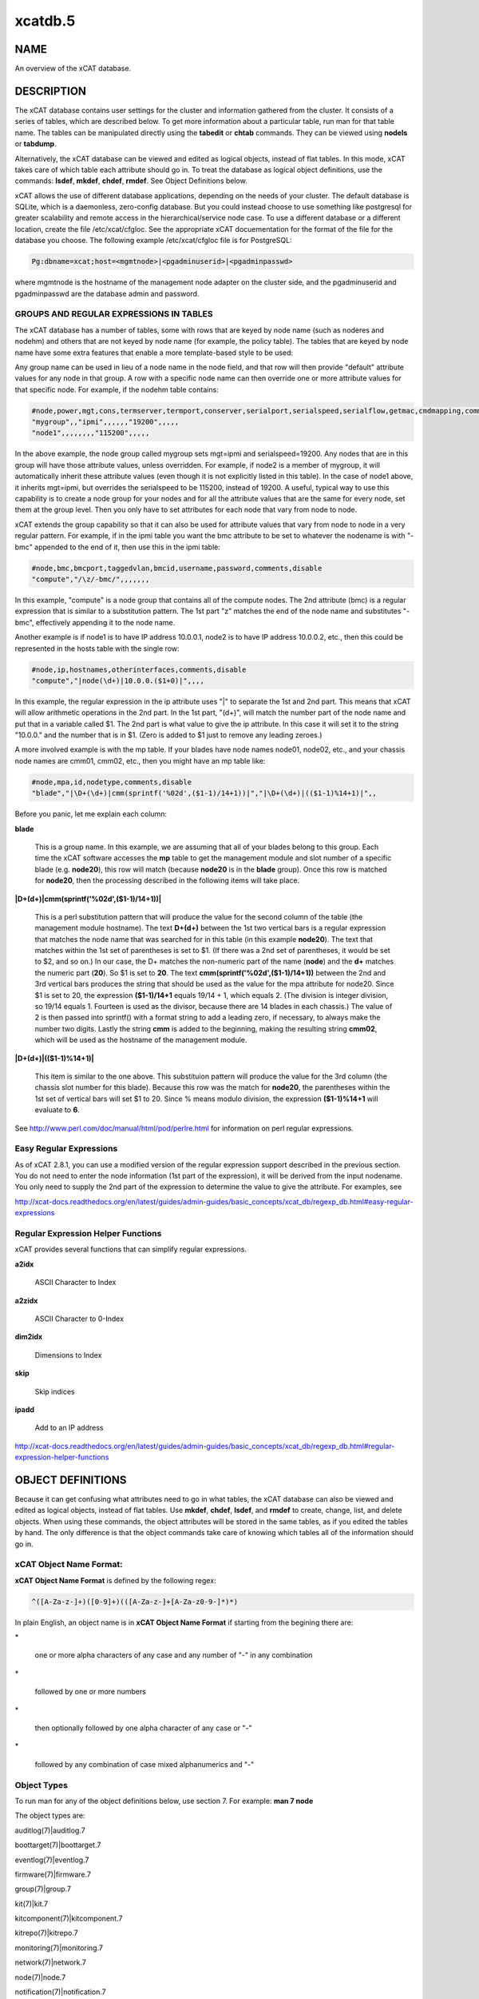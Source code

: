 
########
xcatdb.5
########

.. highlight:: perl


****
NAME
****


An overview of the xCAT database.


***********
DESCRIPTION
***********


The xCAT database contains user settings for the cluster and information gathered from the cluster.
It consists of a series of tables, which are described below.  To get more information about a
particular table, run man for that table name.  The tables can be manipulated directly using the
\ **tabedit**\  or \ **chtab**\  commands.  They can be viewed using \ **nodels**\  or \ **tabdump**\ .

Alternatively, the xCAT database can be viewed and edited as logical objects, instead of flat tables.
In this mode, xCAT takes care of which table each attribute should go in.  To treat the database
as logical object definitions, use the commands:  \ **lsdef**\ , \ **mkdef**\ , \ **chdef**\ , \ **rmdef**\ .  See Object Definitions
below.

xCAT allows the use of different database applications, depending on the needs of your cluster.
The default database is SQLite, which is a daemonless, zero-config database.  But you could instead
choose to use something like postgresql for greater scalability and remote access in the
hierarchical/service node case.  To use a different database or a different location, create
the file /etc/xcat/cfgloc.  See the appropriate xCAT docuementation for the format of the file for the database you choose.
The following example /etc/xcat/cfgloc file is for PostgreSQL:


.. code-block:: perl

  Pg:dbname=xcat;host=<mgmtnode>|<pgadminuserid>|<pgadminpasswd>


where mgmtnode is the hostname of the management node adapter on the cluster side, and the pgadminuserid and pgadminpasswd are the database admin and password.

GROUPS AND REGULAR EXPRESSIONS IN TABLES
========================================


The xCAT database has a number of tables, some with rows that are keyed by node name
(such as noderes and nodehm) and others that are not keyed by node name (for example, the policy table).
The tables that are keyed by node name have some extra features that enable a more
template-based style to be used:

Any group name can be used in lieu of a node name in the node field, and that row will then
provide "default" attribute values for any node in that group.  A row with a specific node name
can then override one or more attribute values for that specific node.  For example, if the nodehm table contains:


.. code-block:: perl

  #node,power,mgt,cons,termserver,termport,conserver,serialport,serialspeed,serialflow,getmac,cmdmapping,comments,disable
  "mygroup",,"ipmi",,,,,,"19200",,,,,
  "node1",,,,,,,,"115200",,,,,


In the above example, the node group called mygroup sets mgt=ipmi and serialspeed=19200.  Any nodes that are in this group
will have those attribute values, unless overridden.  For example, if node2 is a member of mygroup, it will automatically
inherit these attribute values (even though it is not explicitly listed in this table).  In the case of node1 above, it
inherits mgt=ipmi, but overrides the serialspeed to be 115200, instead of 19200.  A useful, typical way to use this
capability is to create a node group for your nodes and for all the attribute values that are the same for every node,
set them at the group level.  Then you only have to set attributes for each node that vary from node to node.

xCAT extends the group capability so that it can also be used for attribute values that vary from node to node
in a very regular pattern.  For example, if in the ipmi table you want the bmc attribute to be set to whatever the nodename is with
"-bmc" appended to the end of it, then use this in the ipmi table:


.. code-block:: perl

  #node,bmc,bmcport,taggedvlan,bmcid,username,password,comments,disable
  "compute","/\z/-bmc/",,,,,,,


In this example, "compute" is a node group that contains all of the compute nodes.  The 2nd attribute (bmc) is a regular
expression that is similar to a substitution pattern.  The 1st part "\z" matches the end of the node name and substitutes "-bmc", effectively appending it to the node name.

Another example is if node1 is to have IP address 10.0.0.1, node2 is to have IP address 10.0.0.2, etc.,
then this could be represented in the hosts table with the single row:


.. code-block:: perl

  #node,ip,hostnames,otherinterfaces,comments,disable
  "compute","|node(\d+)|10.0.0.($1+0)|",,,,


In this example, the regular expression in the ip attribute uses "|" to separate the 1st and 2nd part.  This means that
xCAT will allow arithmetic operations in the 2nd part.  In the 1st part, "(\d+)", will match the number part of the node
name and put that in a variable called $1.  The 2nd part
is what value to give the ip attribute.  In this case it will set it to the string "10.0.0." and the number that is
in $1.  (Zero is added to $1 just to remove any leading zeroes.)

A more involved example is with the mp table.  If your blades have node names node01, node02, etc., and your chassis
node names are cmm01, cmm02, etc., then you might have an mp table like:


.. code-block:: perl

  #node,mpa,id,nodetype,comments,disable
  "blade","|\D+(\d+)|cmm(sprintf('%02d',($1-1)/14+1))|","|\D+(\d+)|(($1-1)%14+1)|",,


Before you panic, let me explain each column:


\ **blade**\

 This is a group name.  In this example, we are assuming that all of your blades belong to this
 group.  Each time the xCAT software accesses the \ **mp**\  table to get the management module and slot number
 of a specific blade (e.g. \ **node20**\ ), this row will match (because \ **node20**\  is in the \ **blade**\  group).
 Once this row is matched for \ **node20**\ , then the processing described in the following items will take
 place.



\ **|\D+(\d+)|cmm(sprintf('%02d',($1-1)/14+1))|**\

 This is a perl substitution pattern that will produce the value for the second column of the table (the
 management module hostname).  The text \ **\D+(\d+)**\  between the 1st two vertical bars is
 a regular expression that matches the node
 name that was searched for in this table (in this example \ **node20**\ ).  The text that matches
 within the 1st set of parentheses is set to $1.  (If there was a 2nd set of parentheses, it would
 be set to $2, and so on.)  In our case, the \D+ matches the non-numeric part of the name
 (\ **node**\ ) and the \ **\d+**\  matches the numeric part (\ **20**\ ).  So $1 is set to \ **20**\ .  The text \ **cmm(sprintf('%02d',($1-1)/14+1))**\  between the
 2nd and 3rd vertical bars produces the string that should be used as the value for the mpa attribute for node20.
 Since $1 is set to 20, the expression \ **($1-1)/14+1**\  equals
 19/14 + 1, which equals 2.  (The division is integer division,
 so 19/14 equals 1.  Fourteen is used as the divisor, because there are 14 blades in each chassis.)  The value of 2 is then passed into sprintf() with a format string to add a leading
 zero, if necessary, to always make the number two digits.  Lastly the string \ **cmm**\  is added to the beginning,
 making the resulting string \ **cmm02**\ , which will be used as the hostname
 of the management module.



\ **|\D+(\d+)|(($1-1)%14+1)|**\

 This item is similar to the one above.  This substituion pattern will produce the value for
 the 3rd column (the chassis slot number for this blade).  Because this row was
 the match for \ **node20**\ , the parentheses
 within the 1st set of vertical bars will set $1 to 20.  Since % means modulo division, the
 expression \ **($1-1)%14+1**\  will evaluate to \ **6**\ .



See http://www.perl.com/doc/manual/html/pod/perlre.html for information on perl regular expressions.


Easy Regular Expressions
========================


As of xCAT 2.8.1, you can use a modified version of the regular expression support described in the previous section. You do not need to enter the node information (1st part of the expression), it will be derived from the input nodename. You only need to supply the 2nd part of the expression to determine the value to give the attribute. For examples, see

http://xcat-docs.readthedocs.org/en/latest/guides/admin-guides/basic_concepts/xcat_db/regexp_db.html#easy-regular-expressions


Regular Expression Helper Functions
===================================


xCAT provides several functions that can simplify regular expressions.


\ **a2idx**\

 ASCII Character to Index



\ **a2zidx**\

 ASCII Character to 0-Index



\ **dim2idx**\

 Dimensions to Index



\ **skip**\

 Skip indices



\ **ipadd**\

 Add to an IP address



http://xcat-docs.readthedocs.org/en/latest/guides/admin-guides/basic_concepts/xcat_db/regexp_db.html#regular-expression-helper-functions



******************
OBJECT DEFINITIONS
******************


Because it can get confusing what attributes need to go in what tables, the xCAT database can also
be viewed and edited as logical objects, instead of flat tables.  Use \ **mkdef**\ , \ **chdef**\ , \ **lsdef**\ ,
and \ **rmdef**\  to create, change, list, and delete objects.
When using these commands, the object attributes will be stored in the same tables, as if you edited
the tables by hand.  The only difference is that the object commands take care of knowing which tables
all of the information should go in.

\ **xCAT Object Name Format**\ :
================================


\ **xCAT Object Name Format**\  is defined by the following regex:


.. code-block:: perl

  ^([A-Za-z-]+)([0-9]+)(([A-Za-z-]+[A-Za-z0-9-]*)*)


In plain English, an object name is in \ **xCAT Object Name Format**\  if starting from the begining there are:


\*

 one or more alpha characters of any case and any number of "-" in any combination



\*

 followed by one or more numbers



\*

 then optionally followed by one alpha character of any case  or "-"



\*

 followed by any combination of case mixed alphanumerics and "-"




\ **Object Types**\
====================


To run man for any of the object definitions below, use section 7.  For example:  \ **man 7 node**\

The object types are:


auditlog(7)|auditlog.7



boottarget(7)|boottarget.7



eventlog(7)|eventlog.7



firmware(7)|firmware.7



group(7)|group.7



kit(7)|kit.7



kitcomponent(7)|kitcomponent.7



kitrepo(7)|kitrepo.7



monitoring(7)|monitoring.7



network(7)|network.7



node(7)|node.7



notification(7)|notification.7



osdistro(7)|osdistro.7



osdistroupdate(7)|osdistroupdate.7



osimage(7)|osimage.7



pdu(7)|pdu.7



policy(7)|policy.7



rack(7)|rack.7



route(7)|route.7



site(7)|site.7



taskstate(7)|taskstate.7



zone(7)|zone.7



zvmivp(7)|zvmivp.7





******
TABLES
******


To manipulate the tables directly, use \ **nodels(1)**\ , \ **chtab(8)**\ , \ **tabdump(8)**\ , \ **tabedit(8)**\ ,
\ **nodeadd(8)**\ , \ **nodech(1)**\ .

To run man for any of the table descriptions below, use section 5.  For example:  \ **man 5 nodehm**\

The tables are:


auditlog(5)|auditlog.5

 Audit Data log.



bootparams(5)|bootparams.5

 Current boot settings to be sent to systems attempting network boot for deployment, stateless, or other reasons.  Mostly automatically manipulated by xCAT.



boottarget(5)|boottarget.5

 Specify non-standard initrd, kernel, and parameters that should be used for a given profile.



cfgmgt(5)|cfgmgt.5

 Configuration management data for nodes used by non-xCAT osimage management services to install and configure software on a node.



chain(5)|chain.5

 Controls what operations are done (and it what order) when a node is discovered and deployed.



deps(5)|deps.5

 Describes dependencies some nodes have on others.  This can be used, e.g., by rpower -d to power nodes on or off in the correct order.



discoverydata(5)|discoverydata.5

 Discovery data which sent from genesis.



domain(5)|domain.5

 Mapping of nodes to domain attributes



eventlog(5)|eventlog.5

 Stores the events occurred.



firmware(5)|firmware.5

 Maps node to firmware values to be used for setup at node discovery or later



hosts(5)|hosts.5

 IP addresses and hostnames of nodes.  This info is optional and is only used to populate /etc/hosts and DNS via makehosts and makedns.  Using regular expressions in this table can be a quick way to populate /etc/hosts.



hwinv(5)|hwinv.5

 The hareware inventory for the node.



hypervisor(5)|hypervisor.5

 Hypervisor parameters



ipmi(5)|ipmi.5

 Settings for nodes that are controlled by an on-board BMC via IPMI.



iscsi(5)|iscsi.5

 Contains settings that control how to boot a node from an iSCSI target



kit(5)|kit.5

 This table stores all kits added to the xCAT cluster.



kitcomponent(5)|kitcomponent.5

 This table stores all kit components added to the xCAT cluster.



kitrepo(5)|kitrepo.5

 This table stores all kits added to the xCAT cluster.



kvm_masterdata(5)|kvm_masterdata.5

 Persistent store for KVM plugin for masters



kvm_nodedata(5)|kvm_nodedata.5

 Persistent store for KVM plugin, not intended for manual modification.



linuximage(5)|linuximage.5

 Information about a Linux operating system image that can be used to deploy cluster nodes.



litefile(5)|litefile.5

 The litefile table specifies the directories and files on the statelite nodes that should be readwrite, persistent, or readonly overlay.  All other files in the statelite nodes come from the readonly statelite image.



litetree(5)|litetree.5

 Directory hierarchy to traverse to get the initial contents of node files.  The files that are specified in the litefile table are searched for in the directories specified in this table.



mac(5)|mac.5

 The MAC address of the node's install adapter.  Normally this table is populated by getmacs or node discovery, but you can also add entries to it manually.



mic(5)|mic.5

 The host, slot id and configuration of the mic (Many Integrated Core).



monitoring(5)|monitoring.5

 Controls what external monitoring tools xCAT sets up and uses.  Entries should be added and removed from this table using the provided xCAT commands monstart and monstop.



monsetting(5)|monsetting.5

 Specifies the monitoring plug-in specific settings. These settings will be used by the monitoring plug-in to customize the behavior such as event filter, sample interval, responses etc. Entries should be added, removed or modified by chtab command. Entries can also be added or modified by the monstart command when a monitoring plug-in is brought up.



mp(5)|mp.5

 Contains the hardware control info specific to blades.  This table also refers to the mpa table, which contains info about each Management Module.



mpa(5)|mpa.5

 Contains info about each Management Module and how to access it.



networks(5)|networks.5

 Describes the networks in the cluster and info necessary to set up nodes on that network.



nics(5)|nics.5

 Stores NIC details.



nimimage(5)|nimimage.5

 All the info that specifies a particular AIX operating system image that can be used to deploy AIX nodes.



nodegroup(5)|nodegroup.5

 Contains group definitions, whose membership is dynamic depending on characteristics of the node.



nodehm(5)|nodehm.5

 Settings that control how each node's hardware is managed.  Typically, an additional table that is specific to the hardware type of the node contains additional info.  E.g. the ipmi, mp, and ppc tables.



nodelist(5)|nodelist.5

 The list of all the nodes in the cluster, including each node's current status and what groups it is in.



nodepos(5)|nodepos.5

 Contains info about the physical location of each node.  Currently, this info is not used by xCAT, and therefore can be in whatevery format you want.  It will likely be used in xCAT in the future.



noderes(5)|noderes.5

 Resources and settings to use when installing nodes.



nodetype(5)|nodetype.5

 A few hardware and software characteristics of the nodes.



notification(5)|notification.5

 Contains registrations to be notified when a table in the xCAT database changes.  Users can add entries to have additional software notified of changes.  Add and remove entries using the provided xCAT commands regnotif and unregnotif.



openbmc(5)|openbmc.5

 Setting for nodes that are controlled by an on-board OpenBMC.



osdistro(5)|osdistro.5

 Information about all the OS distros in the xCAT cluster



osdistroupdate(5)|osdistroupdate.5

 Information about the OS distro updates in the xCAT cluster



osimage(5)|osimage.5

 Basic information about an operating system image that can be used to deploy cluster nodes.



passwd(5)|passwd.5

 Contains default userids and passwords for xCAT to access cluster components.  In most cases, xCAT will also actually set the userid/password in the relevant component when it is being configured or installed.  Userids/passwords for specific cluster components can be overidden in other tables, e.g. mpa, ipmi, ppchcp, etc.



pdu(5)|pdu.5

 Parameters to use when interrogating pdus



pduoutlet(5)|pduoutlet.5

 Contains list of outlet numbers on the pdu each node is connected to.



performance(5)|performance.5

 Describes the system performance every interval unit of time.



policy(5)|policy.5

 The policy table in the xCAT database controls who has authority to run specific xCAT operations. It is basically the Access Control List (ACL) for xCAT. It is sorted on the priority field before evaluating.



postscripts(5)|postscripts.5

 The scripts that should be run on each node after installation or diskless boot.



ppc(5)|ppc.5

 List of system p hardware: HMCs, IVMs, FSPs, BPCs, CECs, Frames.



ppcdirect(5)|ppcdirect.5

 Info necessary to use FSPs/BPAs to control system p CECs/Frames.



ppchcp(5)|ppchcp.5

 Info necessary to use HMCs and IVMs as hardware control points for LPARs.



prescripts(5)|prescripts.5

 The scripts that will be run at the beginning and the end of the nodeset(Linux), nimnodeset(AIX) or mkdsklsnode(AIX) command.



prodkey(5)|prodkey.5

 Specify product keys for products that require them



rack(5)|rack.5

 Rack information.



routes(5)|routes.5

 Describes the additional routes needed to be setup in the os routing table. These routes usually are used to connect the management node to the compute node using the service node as gateway.



servicenode(5)|servicenode.5

 List of all Service Nodes and services that will be set up on the Service Node.



site(5)|site.5

 Global settings for the whole cluster.  This table is different from the
 other tables in that each attribute is just named in the key column, rather
 than having a separate column for each attribute. The following is a list of
 attributes currently used by xCAT organized into categories.



statelite(5)|statelite.5

 The location on an NFS server where a nodes persistent files are stored.  Any file marked persistent in the litefile table will be stored in the location specified in this table for that node.



storage(5)|storage.5



switch(5)|switch.5

 Contains what switch port numbers each node is connected to.



switches(5)|switches.5

 Parameters to use when interrogating switches



taskstate(5)|taskstate.5

 The task state for the node.



token(5)|token.5

 The token of users for authentication.



virtsd(5)|virtsd.5

 The parameters which used to create the Storage Domain



vm(5)|vm.5

 Virtualization parameters



vmmaster(5)|vmmaster.5

 Inventory of virtualization images for use with clonevm.  Manual intervention in this table is not intended.



vpd(5)|vpd.5

 The Machine type, Model, and Serial numbers of each node.



websrv(5)|websrv.5

 Web service parameters



winimage(5)|winimage.5

 Information about a Windows operating system image that can be used to deploy cluster nodes.



zone(5)|zone.5

 Defines a cluster zone for nodes that share root ssh key access to each other.



zvm(5)|zvm.5

 List of z/VM virtual servers.



zvmivp(5)|zvmivp.5

 List of z/VM Installation Verification Procedures (IVPs) to be periodically run.




********
SEE ALSO
********


\ **nodels(1)**\ , \ **chtab(8)**\ , \ **tabdump(8)**\ , \ **tabedit(8)**\ , \ **lsdef(1)**\ , \ **mkdef(1)**\ , \ **chdef(1)**\ , \ **rmdef(1)**\

